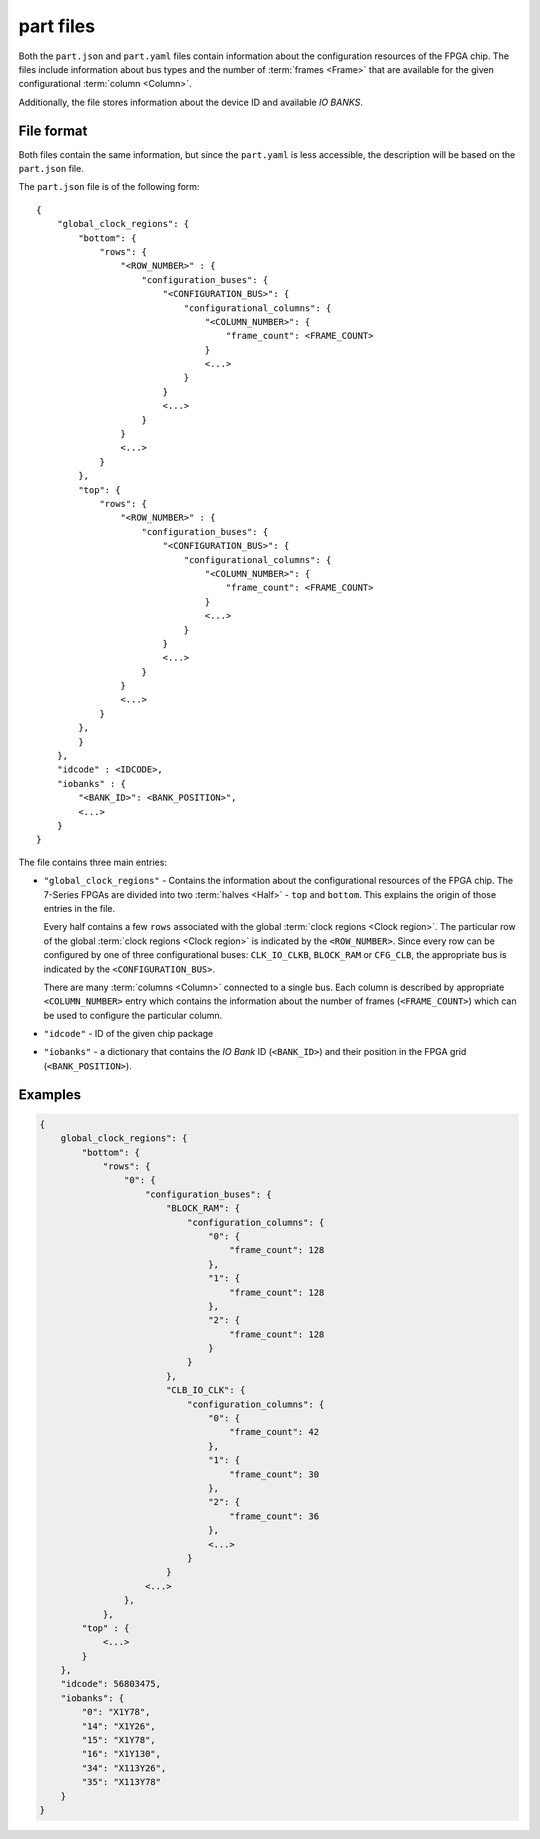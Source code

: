 ==========
part files
==========

Both the ``part.json`` and ``part.yaml`` files contain information about
the configuration resources of the FPGA chip. The files include information
about bus types and the number of :term:`frames <Frame>` that
are available for the given configurational :term:`column <Column>`.

Additionally, the file stores information about the device ID and
available *IO BANKS*.

File format
-----------

Both files contain the same information, but since the ``part.yaml`` is
less accessible, the description will be based on the ``part.json`` file.

The ``part.json`` file is of the following form::

    {
        "global_clock_regions": {
            "bottom": {
                "rows": {
                    "<ROW_NUMBER>" : {
                        "configuration_buses": {
                            "<CONFIGURATION_BUS>": {
                                "configurational_columns": {
                                    "<COLUMN_NUMBER>": {
                                        "frame_count": <FRAME_COUNT>
                                    }
                                    <...>
                                }
                            }
                            <...>
                        }
                    }
                    <...>
                }
            },
            "top": {
                "rows": {
                    "<ROW_NUMBER>" : {
                        "configuration_buses": {
                            "<CONFIGURATION_BUS>": {
                                "configurational_columns": {
                                    "<COLUMN_NUMBER>": {
                                        "frame_count": <FRAME_COUNT>
                                    }
                                    <...>
                                }
                            }
                            <...>
                        }
                    }
                    <...>
                }
            },
            }
        },
        "idcode" : <IDCODE>,
        "iobanks" : {
            "<BANK_ID>": <BANK_POSITION>",
            <...>
        }
    }

The file contains three main entries:

- ``"global_clock_regions"`` - Contains the information about the configurational
  resources of the FPGA chip. The 7-Series FPGAs are divided into two
  :term:`halves <Half>` - ``top`` and ``bottom``. This explains the origin of
  those entries in the file.

  Every half contains a few ``rows`` associated with
  the global :term:`clock regions <Clock region>`. The particular row of the
  global :term:`clock regions <Clock region>` is indicated by the ``<ROW_NUMBER>``.
  Since every row can be configured by one of three configurational buses:
  ``CLK_IO_CLKB``, ``BLOCK_RAM`` or ``CFG_CLB``, the appropriate bus is indicated by
  the ``<CONFIGURATION_BUS>``.

  There are many :term:`columns <Column>` connected to a single bus. Each column
  is described by appropriate ``<COLUMN_NUMBER>`` entry which contains the
  information about the number of frames (``<FRAME_COUNT>``) which can be
  used to configure the particular column.

- ``"idcode"`` - ID of the given chip package

- ``"iobanks"`` - a dictionary that contains the *IO Bank* ID (``<BANK_ID>``) and
  their position in the FPGA grid (``<BANK_POSITION>``).

Examples
--------

.. code-block:: javascript

    {
        global_clock_regions": {
            "bottom": {
                "rows": {
                    "0": {
                        "configuration_buses": {
                            "BLOCK_RAM": {
                                "configuration_columns": {
                                    "0": {
                                        "frame_count": 128
                                    },
                                    "1": {
                                        "frame_count": 128
                                    },
                                    "2": {
                                        "frame_count": 128
                                    }
                                }
                            },
                            "CLB_IO_CLK": {
                                "configuration_columns": {
                                    "0": {
                                        "frame_count": 42
                                    },
                                    "1": {
                                        "frame_count": 30
                                    },
                                    "2": {
                                        "frame_count": 36
                                    },
                                    <...>
                                }
                            }
                        <...>
                    },
                },
            "top" : {
                <...>
            }
        },
        "idcode": 56803475,
        "iobanks": {
            "0": "X1Y78",
            "14": "X1Y26",
            "15": "X1Y78",
            "16": "X1Y130",
            "34": "X113Y26",
            "35": "X113Y78"
        }
    }
